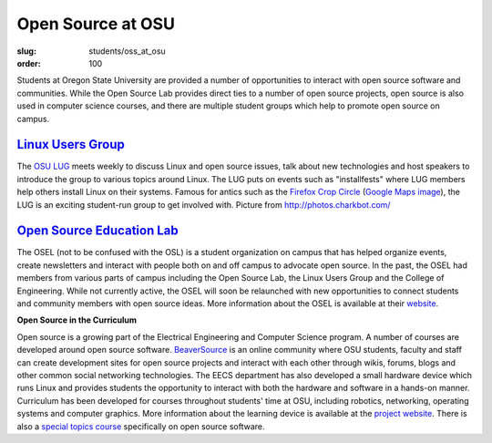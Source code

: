 Open Source at OSU
==================
:slug: students/oss_at_osu
:order: 100

.. image:: /images/OSatOSU-Website.jpg
   :scale: 80%
   :align: center
   :alt: Open Source at OSU

Students at Oregon State University are provided a number of opportunities to
interact with open source software and communities. While the Open Source Lab
provides direct ties to a number of open source projects, open source is also
used in computer science courses, and there are multiple student groups which
help to promote open source on campus.

`Linux Users Group`_
--------------------

.. _Linux Users Group: http://lug.oregonstate.edu/


.. image:: /images/OSatOSU-Website-small.jpg
   :scale: 80%
   :align: left
   :alt: OSU LUG

The `OSU LUG`_ meets weekly to discuss Linux and open source issues, talk about
new technologies and host speakers to introduce the group to various topics
around Linux. The LUG puts on events such as "installfests" where LUG members
help others install Linux on their systems. Famous for antics such as the
`Firefox Crop Circle`_ (`Google Maps image`_), the LUG is an exciting
student-run group to get involved with. Picture from http://photos.charkbot.com/

.. _OSU LUG: http://lug.oregonstate.edu/
.. _Firefox Crop Circle:
   http://lug.oregonstate.edu/gallery/v/Summer-06/firefox-crop-circle/mg_5560.jp
   g.html
.. _Google Maps image:
   http://maps.google.com/?ie=UTF8&om=1&z=16&ll=45.123785,-123.113962&spn=0.0121
   12,0.024097&t=h


`Open Source Education Lab`_
----------------------------

.. _Open Source Education Lab: http://osel.oregonstate.edu/


The OSEL (not to be confused with the OSL) is a student organization on campus
that has helped organize events, create newsletters and interact with people
both on and off campus to advocate open source. In the past, the OSEL had
members from various parts of campus including the Open Source Lab, the Linux
Users Group and the College of Engineering. While not currently active, the OSEL
will soon be relaunched with new opportunities to connect students and community
members with open source ideas. More information about the OSEL is available at
their `website`_.

.. _website: http://osel.oregonstate.edu/


**Open Source in the Curriculum**

Open source is a growing part of the Electrical Engineering and Computer Science
program. A number of courses are developed around open source software.
`BeaverSource`_ is an online community where OSU students, faculty and staff can
create development sites for open source projects and interact with each other
through wikis, forums, blogs and other common social networking technologies.
The EECS department has also developed a small hardware device which runs Linux
and provides students the opportunity to interact with both the hardware and
software in a hands-on manner. Curriculum has been developed for courses
throughout students' time at OSU, including robotics, networking, operating
systems and computer graphics. More information about the learning device is
available at the `project website`_. There is also a `special topics course`_
specifically on open source software.

.. _BeaverSource: http://beaversource.oregonstate.edu/
.. _project website: http://beaversource.oregonstate.edu/projects/cspfl/
.. _special topics course:
   https://secure.engr.oregonstate.edu/classes/eecs/winter2008/cs419/index.php/M
   ain/HomePage
